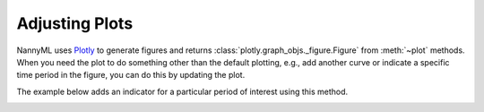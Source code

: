 .. _adjusting_plots:

======================================
Adjusting Plots
======================================

NannyML uses `Plotly <https://plotly.com/python/>`_ to generate figures and returns :class:`plotly.graph_objs._figure.Figure` from :meth:`~plot` methods.
When you need the plot to do something other than the default plotting, e.g., add another curve or indicate a specific
time period in the figure, you can do this by updating the plot.

The example below adds an indicator for a particular period of interest using this method.

.. nbimport::
    :path: ./example_notebooks/Tutorial - Adjusting plots.ipynb
    :cells: 1

.. image:: /_static/tutorials/adjust_plots/adjusting_plots_time_periods_indication.svg
